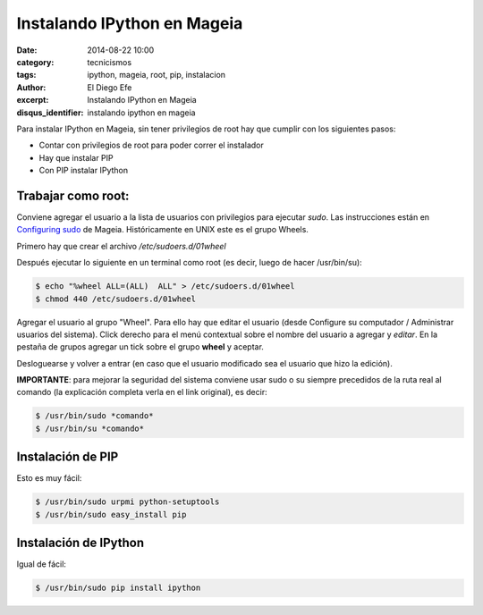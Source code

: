 Instalando IPython en Mageia
############################

:date: 2014-08-22 10:00
:category: tecnicismos
:tags: ipython, mageia, root, pip, instalacion
:author: El Diego Efe
:excerpt: Instalando IPython en Mageia
:disqus_identifier: instalando ipython en mageia

Para instalar IPython en Mageia, sin tener privilegios de root hay que
cumplir con los siguientes pasos:

- Contar con privilegios de root para poder correr el instalador
- Hay que instalar PIP
- Con PIP instalar IPython

Trabajar como root:
-------------------

Conviene agregar el usuario a la lista de usuarios con privilegios
para ejecutar *sudo*. Las instrucciones están en `Configuring sudo`_
de Mageia. Históricamente en UNIX este es el grupo Wheels.

.. _`Configuring sudo`: https://wiki.mageia.org/en/Configuring_sudo

Primero hay que crear el archivo */etc/sudoers.d/01wheel*

Después ejecutar lo siguiente en un terminal como root (es decir,
luego de hacer /usr/bin/su):

.. code-block:: console

  $ echo "%wheel ALL=(ALL)  ALL" > /etc/sudoers.d/01wheel
  $ chmod 440 /etc/sudoers.d/01wheel


Agregar el usuario al grupo "Wheel". Para ello hay que editar el
usuario (desde Configure su computador / Administrar usuarios del
sistema). Click derecho para el menú contextual sobre el nombre del
usuario a agregar y *editar*. En la pestaña de grupos agregar un tick
sobre el grupo **wheel** y aceptar.

Desloguearse y volver a entrar (en caso que el usuario modificado sea
el usuario que hizo la edición).

**IMPORTANTE**: para mejorar la seguridad del sistema conviene usar
sudo o su siempre precedidos de la ruta real al comando (la
explicación completa verla en el link original), es decir:

.. code-block:: console

 $ /usr/bin/sudo *comando*
 $ /usr/bin/su *comando*


Instalación de PIP
------------------

Esto es muy fácil:

.. code-block:: console

 $ /usr/bin/sudo urpmi python-setuptools
 $ /usr/bin/sudo easy_install pip


Instalación de IPython
----------------------

Igual de fácil:

.. code-block:: console

 $ /usr/bin/sudo pip install ipython
